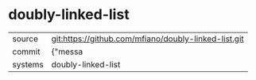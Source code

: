 * doubly-linked-list



|---------+-------------------------------------------|
| source  | git:https://github.com/mfiano/doubly-linked-list.git   |
| commit  | {"messa  |
| systems | doubly-linked-list |
|---------+-------------------------------------------|

